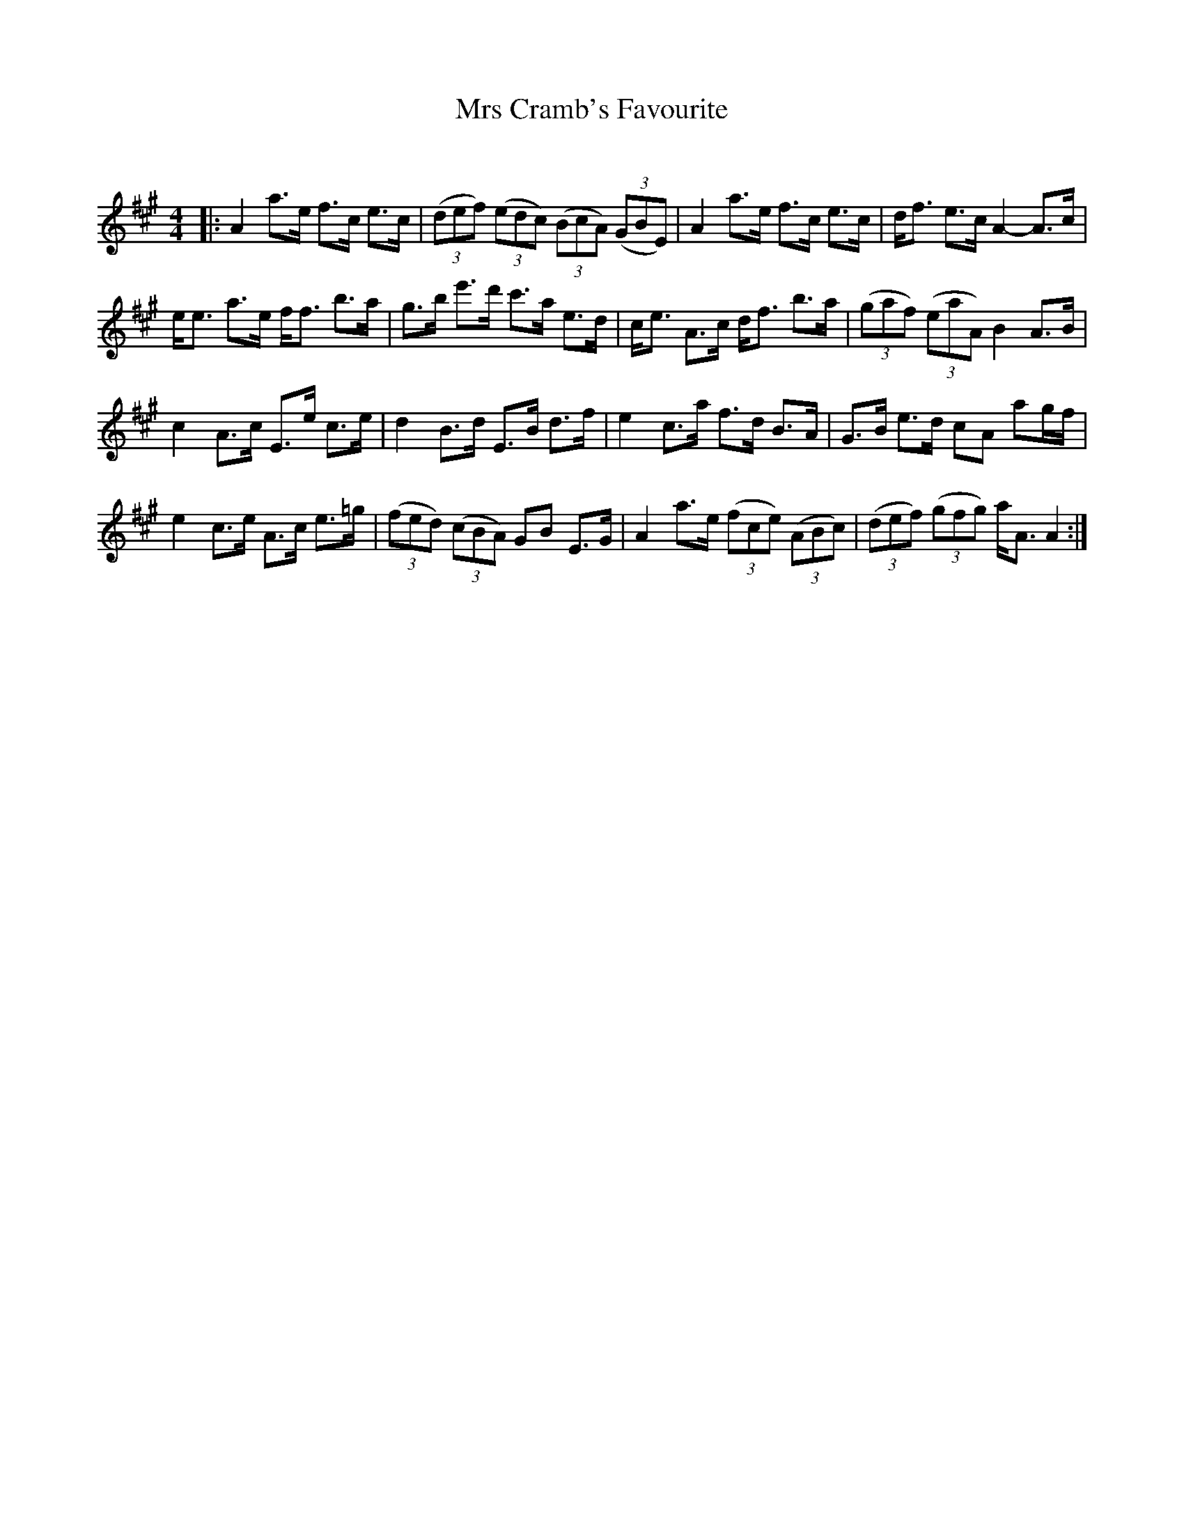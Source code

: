 X:1
T: Mrs Cramb's Favourite
C:
R:Strathspey
Q: 128
K:A
M:4/4
L:1/16
|:A4 a3e f3c e3c|((3d2e2f2) ((3e2d2c2) ((3B2c2A2) ((3G2B2E2) |A4 a3e f3c e3c|df3 e3c A4-A3c|
ee3 a3e ff3 b3a|g3b e'3d' c'3a e3d|ce3 A3c df3 b3a|((3g2a2f2) ((3e2a2A2) B4 A3B|
c4 A3c E3e c3e|d4 B3d E3B d3f|e4 c3a f3d B3A|G3B e3d c2A2 a2gf|
e4 c3e A3c e3=g|((3f2e2d2) ((3c2B2A2) G2B2 E3G|A4 a3e ((3f2c2e2) ((3A2B2c2) |((3d2e2f2) ((3g2f2g2) aA3 A4:|
